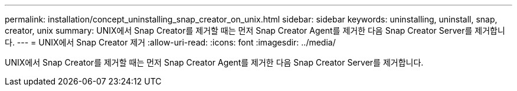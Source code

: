 ---
permalink: installation/concept_uninstalling_snap_creator_on_unix.html 
sidebar: sidebar 
keywords: uninstalling, uninstall, snap, creator, unix 
summary: UNIX에서 Snap Creator를 제거할 때는 먼저 Snap Creator Agent를 제거한 다음 Snap Creator Server를 제거합니다. 
---
= UNIX에서 Snap Creator 제거
:allow-uri-read: 
:icons: font
:imagesdir: ../media/


[role="lead"]
UNIX에서 Snap Creator를 제거할 때는 먼저 Snap Creator Agent를 제거한 다음 Snap Creator Server를 제거합니다.
